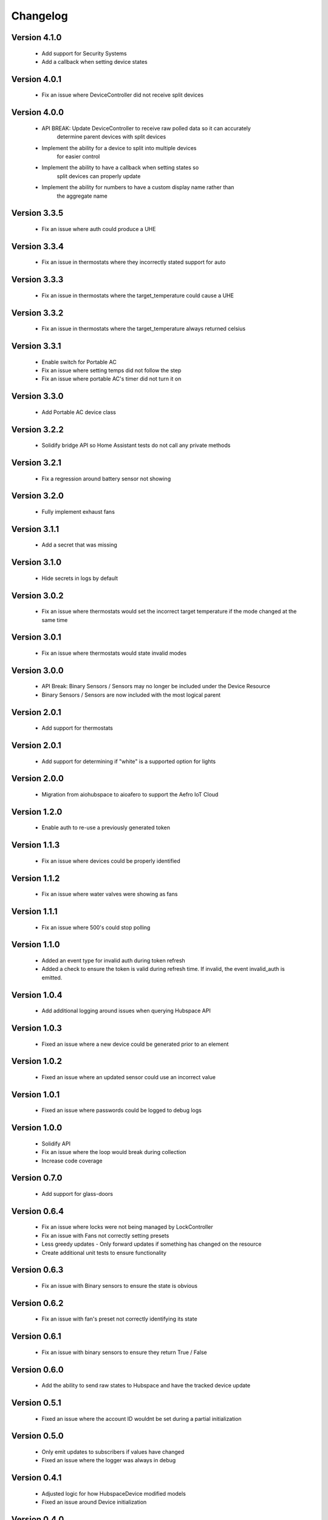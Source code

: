 =========
Changelog
=========

Version 4.1.0
=============

 * Add support for Security Systems
 * Add a callback when setting device states

Version 4.0.1
=============

 * Fix an issue where DeviceController did not receive split devices

Version 4.0.0
=============

 * API BREAK: Update DeviceController to receive raw polled data so it can accurately
    determine parent devices with split devices
 * Implement the ability for a device to split into multiple devices
    for easier control
 * Implement the ability to have a callback when setting states so
    split devices can properly update
 * Implement the ability for numbers to have a custom display name rather than
    the aggregate name

Version 3.3.5
=============

 * Fix an issue where auth could produce a UHE

Version 3.3.4
=============

 * Fix an issue in thermostats where they incorrectly stated support for auto

Version 3.3.3
=============

 * Fix an issue in thermostats where the target_temperature could cause a UHE

Version 3.3.2
=============

 * Fix an issue in thermostats where the target_temperature always
   returned celsius

Version 3.3.1
=============

 * Enable switch for Portable AC
 * Fix an issue where setting temps did not follow the step
 * Fix an issue where portable AC's timer did not turn it on

Version 3.3.0
=============

 * Add Portable AC device class

Version 3.2.2
=============

 * Solidify bridge API so Home Assistant tests do not
   call any private methods

Version 3.2.1
=============

 * Fix a regression around battery sensor not showing

Version 3.2.0
=============

 * Fully implement exhaust fans

Version 3.1.1
=============

 * Add a secret that was missing

Version 3.1.0
=============

 * Hide secrets in logs by default

Version 3.0.2
=============

 * Fix an issue where thermostats would set the incorrect target temperature
   if the mode changed at the same time

Version 3.0.1
=============

 * Fix an issue where thermostats would state invalid modes

Version 3.0.0
=============

 * API Break: Binary Sensors / Sensors may no longer be included under the Device Resource
 * Binary Sensors / Sensors are now included with the most logical parent

Version 2.0.1
=============

 * Add support for thermostats

Version 2.0.1
=============

 * Add support for determining if "white" is a supported option for lights

Version 2.0.0
=============

 * Migration from aiohubspace to aioafero to support the Aefro IoT Cloud

Version 1.2.0
=============

 * Enable auth to re-use a previously generated token

Version 1.1.3
=============

 * Fix an issue where devices could be properly identified

Version 1.1.2
=============

 * Fix an issue where water valves were showing as fans

Version 1.1.1
=============

 * Fix an issue where 500's could stop polling

Version 1.1.0
=============

 * Added an event type for invalid auth during token refresh
 * Added a check to ensure the token is valid during refresh time. If invalid,
   the event invalid_auth is emitted.

Version 1.0.4
=============

 * Add additional logging around issues when querying Hubspace API


Version 1.0.3
=============

 * Fixed an issue where a new device could be generated prior to an element


Version 1.0.2
=============

 * Fixed an issue where an updated sensor could use an incorrect value


Version 1.0.1
=============

 * Fixed an issue where passwords could be logged to debug logs


Version 1.0.0
=============

 * Solidify API
 * Fix an issue where the loop would break during collection
 * Increase code coverage


Version 0.7.0
=============

 * Add support for glass-doors


Version 0.6.4
=============

 * Fix an issue where locks were not being managed by LockController
 * Fix an issue with Fans not correctly setting presets
 * Less greedy updates - Only forward updates if something has changed
   on the resource
 * Create additional unit tests to ensure functionality


Version 0.6.3
=============

 * Fix an issue with Binary sensors to ensure the state is obvious


Version 0.6.2
=============

 * Fix an issue with fan's preset not correctly identifying its state


Version 0.6.1
=============

 * Fix an issue with binary sensors to ensure they return True / False


Version 0.6.0
=============

 * Add the ability to send raw states to Hubspace and have the tracked device update


Version 0.5.1
=============

 * Fixed an issue where the account ID wouldnt be set during a partial initialization


Version 0.5.0
=============

 * Only emit updates to subscribers if values have changed
 * Fixed an issue where the logger was always in debug


Version 0.4.1
=============

 * Adjusted logic for how HubspaceDevice modified models
 * Fixed an issue around Device initialization


Version 0.4.0
=============

 * Added tracking for BLE and MAC addresses
 * Added binary sensors


Version 0.3.7
=============

 * Fixed an issue around subscribers with deletion


Version 0.3.6
=============

 * Fixed an issue around switches not properly subscribing to updates
 * Fixed an issue where Hubspace could return a session reauth token when preparing a new session
 * Added models for HPSA11CWB and HPDA110NWBP


Version 0.3.0
=============

 * Fixed an issue around subscribers with deletion



Version 0.2
===========

 * Added support for Binary Sensors
 * Fixed an issue where a dimmer switch could not be dimmed


Version 0.2
===========

 * Added support for Sensors


Version 0.1
===========

 * Initial implementation
 * Rename from hubspace_async to aiohubspace
 * Utilize the concept of a bridge instead of raw connection
